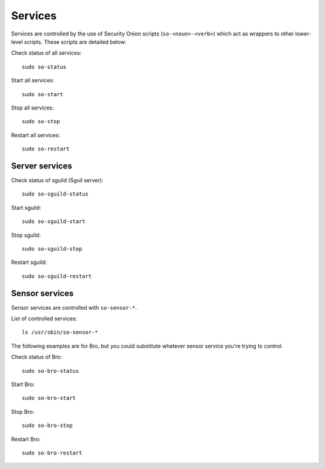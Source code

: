 Services
========

Services are controlled by the use of Security Onion scripts
(``so-<noun>-<verb>``) which act as wrappers to other lower-level
scripts. These scripts are detailed below:

Check status of all services:

::

    sudo so-status

Start all services:

::

    sudo so-start

Stop all services:

::

    sudo so-stop

Restart all services:

::

    sudo so-restart

Server services
---------------

Check status of sguild (Sguil server):

::

    sudo so-sguild-status

Start sguild:

::

    sudo so-sguild-start

Stop sguild:

::

    sudo so-sguild-stop

Restart sguild:

::

    sudo so-sguild-restart

Sensor services
---------------

Sensor services are controlled with ``so-sensor-*``.

List of controlled services:

::

    ls /usr/sbin/so-sensor-*

The following examples are for Bro, but you could substitute whatever
sensor service you're trying to control.

Check status of Bro:

::

    sudo so-bro-status

Start Bro:

::

    sudo so-bro-start

Stop Bro:

::

    sudo so-bro-stop

Restart Bro:

::

    sudo so-bro-restart
